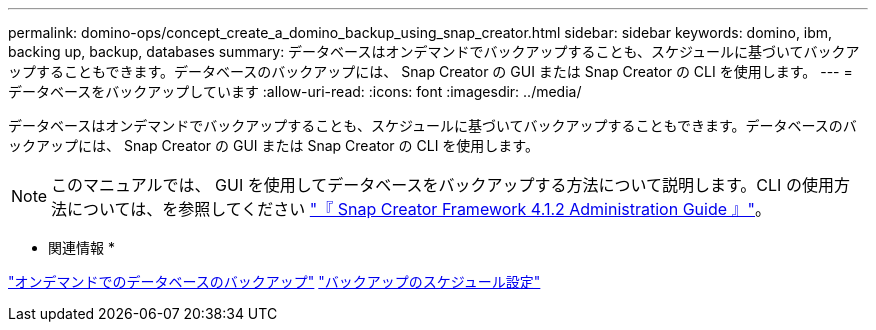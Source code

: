 ---
permalink: domino-ops/concept_create_a_domino_backup_using_snap_creator.html 
sidebar: sidebar 
keywords: domino, ibm, backing up, backup, databases 
summary: データベースはオンデマンドでバックアップすることも、スケジュールに基づいてバックアップすることもできます。データベースのバックアップには、 Snap Creator の GUI または Snap Creator の CLI を使用します。 
---
= データベースをバックアップしています
:allow-uri-read: 
:icons: font
:imagesdir: ../media/


[role="lead"]
データベースはオンデマンドでバックアップすることも、スケジュールに基づいてバックアップすることもできます。データベースのバックアップには、 Snap Creator の GUI または Snap Creator の CLI を使用します。


NOTE: このマニュアルでは、 GUI を使用してデータベースをバックアップする方法について説明します。CLI の使用方法については、を参照してください https://library.netapp.com/ecm/ecm_download_file/ECMP12395422["『 Snap Creator Framework 4.1.2 Administration Guide 』"]。

* 関連情報 *

link:task_creating_a_domino_backup_using_the_snap_creator_gui.adoc["オンデマンドでのデータベースのバックアップ"]
link:task_scheduling_actions_using_the_snap_creator_gui.adoc["バックアップのスケジュール設定"]
